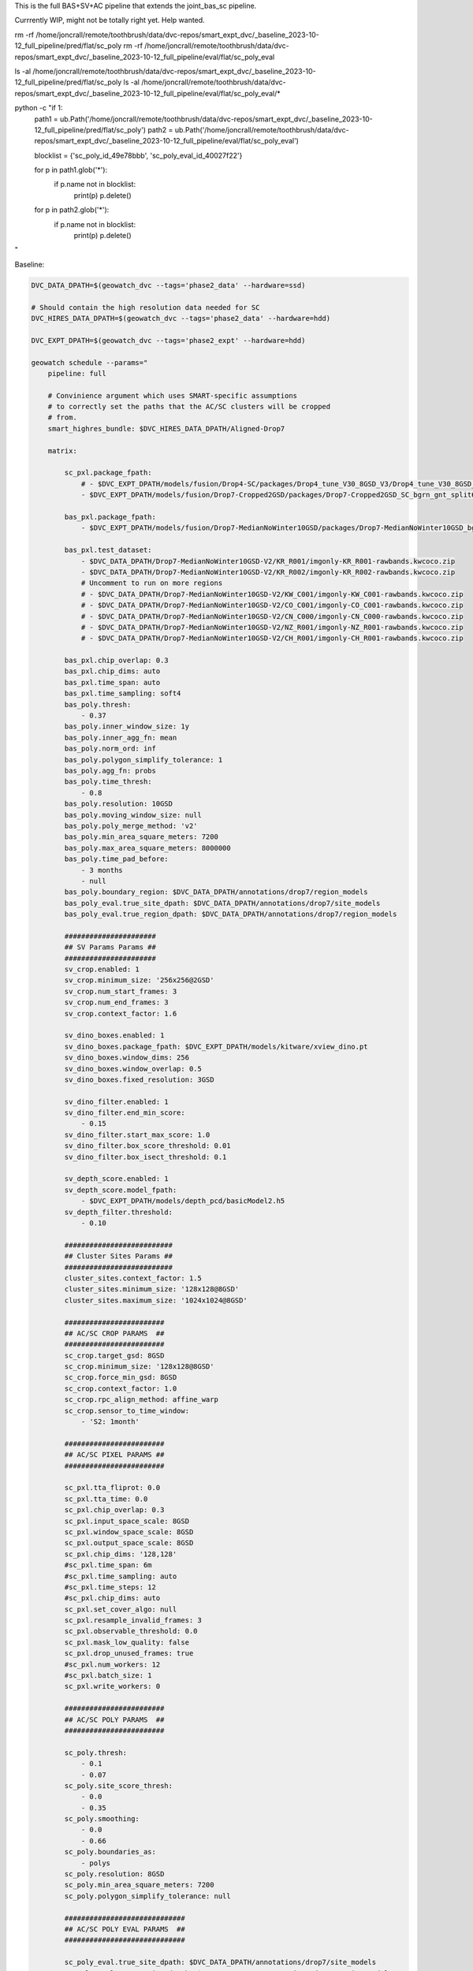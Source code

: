 This is the full BAS+SV+AC pipeline that extends the joint_bas_sc pipeline.

Currrently WIP, might not be totally right yet. Help wanted.


rm -rf /home/joncrall/remote/toothbrush/data/dvc-repos/smart_expt_dvc/_baseline_2023-10-12_full_pipeline/pred/flat/sc_poly
rm -rf /home/joncrall/remote/toothbrush/data/dvc-repos/smart_expt_dvc/_baseline_2023-10-12_full_pipeline/eval/flat/sc_poly_eval

ls -al /home/joncrall/remote/toothbrush/data/dvc-repos/smart_expt_dvc/_baseline_2023-10-12_full_pipeline/pred/flat/sc_poly
ls -al /home/joncrall/remote/toothbrush/data/dvc-repos/smart_expt_dvc/_baseline_2023-10-12_full_pipeline/eval/flat/sc_poly_eval/*


python -c "if 1:
    path1 = ub.Path('/home/joncrall/remote/toothbrush/data/dvc-repos/smart_expt_dvc/_baseline_2023-10-12_full_pipeline/pred/flat/sc_poly')
    path2 = ub.Path('/home/joncrall/remote/toothbrush/data/dvc-repos/smart_expt_dvc/_baseline_2023-10-12_full_pipeline/eval/flat/sc_poly_eval')

    blocklist = {'sc_poly_id_49e78bbb', 'sc_poly_eval_id_40027f22'}

    for p in path1.glob('*'):
        if p.name not in blocklist:
            print(p)
            p.delete()

    for p in path2.glob('*'):
        if p.name not in blocklist:
            print(p)
            p.delete()
"


Baseline:

.. code:: bash

    DVC_DATA_DPATH=$(geowatch_dvc --tags='phase2_data' --hardware=ssd)

    # Should contain the high resolution data needed for SC
    DVC_HIRES_DATA_DPATH=$(geowatch_dvc --tags='phase2_data' --hardware=hdd)

    DVC_EXPT_DPATH=$(geowatch_dvc --tags='phase2_expt' --hardware=hdd)

    geowatch schedule --params="
        pipeline: full

        # Convinience argument which uses SMART-specific assumptions
        # to correctly set the paths that the AC/SC clusters will be cropped
        # from.
        smart_highres_bundle: $DVC_HIRES_DATA_DPATH/Aligned-Drop7

        matrix:

            sc_pxl.package_fpath:
                # - $DVC_EXPT_DPATH/models/fusion/Drop4-SC/packages/Drop4_tune_V30_8GSD_V3/Drop4_tune_V30_8GSD_V3_epoch=2-step=17334.pt.pt
                - $DVC_EXPT_DPATH/models/fusion/Drop7-Cropped2GSD/packages/Drop7-Cropped2GSD_SC_bgrn_gnt_split6_V84/Drop7-Cropped2GSD_SC_bgrn_gnt_split6_V84_epoch17_step1548.pt

            bas_pxl.package_fpath:
                - $DVC_EXPT_DPATH/models/fusion/Drop7-MedianNoWinter10GSD/packages/Drop7-MedianNoWinter10GSD_bgrn_split6_V74/Drop7-MedianNoWinter10GSD_bgrn_split6_V74_epoch46_step4042.pt

            bas_pxl.test_dataset:
                - $DVC_DATA_DPATH/Drop7-MedianNoWinter10GSD-V2/KR_R001/imgonly-KR_R001-rawbands.kwcoco.zip
                - $DVC_DATA_DPATH/Drop7-MedianNoWinter10GSD-V2/KR_R002/imgonly-KR_R002-rawbands.kwcoco.zip
                # Uncomment to run on more regions
                # - $DVC_DATA_DPATH/Drop7-MedianNoWinter10GSD-V2/KW_C001/imgonly-KW_C001-rawbands.kwcoco.zip
                # - $DVC_DATA_DPATH/Drop7-MedianNoWinter10GSD-V2/CO_C001/imgonly-CO_C001-rawbands.kwcoco.zip
                # - $DVC_DATA_DPATH/Drop7-MedianNoWinter10GSD-V2/CN_C000/imgonly-CN_C000-rawbands.kwcoco.zip
                # - $DVC_DATA_DPATH/Drop7-MedianNoWinter10GSD-V2/NZ_R001/imgonly-NZ_R001-rawbands.kwcoco.zip
                # - $DVC_DATA_DPATH/Drop7-MedianNoWinter10GSD-V2/CH_R001/imgonly-CH_R001-rawbands.kwcoco.zip

            bas_pxl.chip_overlap: 0.3
            bas_pxl.chip_dims: auto
            bas_pxl.time_span: auto
            bas_pxl.time_sampling: soft4
            bas_poly.thresh:
                - 0.37
            bas_poly.inner_window_size: 1y
            bas_poly.inner_agg_fn: mean
            bas_poly.norm_ord: inf
            bas_poly.polygon_simplify_tolerance: 1
            bas_poly.agg_fn: probs
            bas_poly.time_thresh:
                - 0.8
            bas_poly.resolution: 10GSD
            bas_poly.moving_window_size: null
            bas_poly.poly_merge_method: 'v2'
            bas_poly.min_area_square_meters: 7200
            bas_poly.max_area_square_meters: 8000000
            bas_poly.time_pad_before:
                - 3 months
                - null
            bas_poly.boundary_region: $DVC_DATA_DPATH/annotations/drop7/region_models
            bas_poly_eval.true_site_dpath: $DVC_DATA_DPATH/annotations/drop7/site_models
            bas_poly_eval.true_region_dpath: $DVC_DATA_DPATH/annotations/drop7/region_models

            ######################
            ## SV Params Params ##
            ######################
            sv_crop.enabled: 1
            sv_crop.minimum_size: '256x256@2GSD'
            sv_crop.num_start_frames: 3
            sv_crop.num_end_frames: 3
            sv_crop.context_factor: 1.6

            sv_dino_boxes.enabled: 1
            sv_dino_boxes.package_fpath: $DVC_EXPT_DPATH/models/kitware/xview_dino.pt
            sv_dino_boxes.window_dims: 256
            sv_dino_boxes.window_overlap: 0.5
            sv_dino_boxes.fixed_resolution: 3GSD

            sv_dino_filter.enabled: 1
            sv_dino_filter.end_min_score:
                - 0.15
            sv_dino_filter.start_max_score: 1.0
            sv_dino_filter.box_score_threshold: 0.01
            sv_dino_filter.box_isect_threshold: 0.1

            sv_depth_score.enabled: 1
            sv_depth_score.model_fpath:
                - $DVC_EXPT_DPATH/models/depth_pcd/basicModel2.h5
            sv_depth_filter.threshold:
                - 0.10

            ##########################
            ## Cluster Sites Params ##
            ##########################
            cluster_sites.context_factor: 1.5
            cluster_sites.minimum_size: '128x128@8GSD'
            cluster_sites.maximum_size: '1024x1024@8GSD'

            ########################
            ## AC/SC CROP PARAMS  ##
            ########################
            sc_crop.target_gsd: 8GSD
            sc_crop.minimum_size: '128x128@8GSD'
            sc_crop.force_min_gsd: 8GSD
            sc_crop.context_factor: 1.0
            sc_crop.rpc_align_method: affine_warp
            sc_crop.sensor_to_time_window:
                - 'S2: 1month'

            ########################
            ## AC/SC PIXEL PARAMS ##
            ########################

            sc_pxl.tta_fliprot: 0.0
            sc_pxl.tta_time: 0.0
            sc_pxl.chip_overlap: 0.3
            sc_pxl.input_space_scale: 8GSD
            sc_pxl.window_space_scale: 8GSD
            sc_pxl.output_space_scale: 8GSD
            sc_pxl.chip_dims: '128,128'
            #sc_pxl.time_span: 6m
            #sc_pxl.time_sampling: auto
            #sc_pxl.time_steps: 12
            #sc_pxl.chip_dims: auto
            sc_pxl.set_cover_algo: null
            sc_pxl.resample_invalid_frames: 3
            sc_pxl.observable_threshold: 0.0
            sc_pxl.mask_low_quality: false
            sc_pxl.drop_unused_frames: true
            #sc_pxl.num_workers: 12
            #sc_pxl.batch_size: 1
            sc_pxl.write_workers: 0

            ########################
            ## AC/SC POLY PARAMS  ##
            ########################

            sc_poly.thresh:
                - 0.1
                - 0.07
            sc_poly.site_score_thresh:
                - 0.0
                - 0.35
            sc_poly.smoothing:
                - 0.0
                - 0.66
            sc_poly.boundaries_as:
                - polys
            sc_poly.resolution: 8GSD
            sc_poly.min_area_square_meters: 7200
            sc_poly.polygon_simplify_tolerance: null

            #############################
            ## AC/SC POLY EVAL PARAMS  ##
            #############################

            sc_poly_eval.true_site_dpath: $DVC_DATA_DPATH/annotations/drop7/site_models
            sc_poly_eval.true_region_dpath: $DVC_DATA_DPATH/annotations/drop7/region_models

            ##################################
            ## HIGH LEVEL PIPELINE CONTROLS ##
            ##################################
            bas_poly.enabled: 1
            bas_poly_eval.enabled: 1
            bas_pxl.enabled: 1
            bas_pxl_eval.enabled: 1
            sc_crop.enabled: 1
            sc_poly.enabled: 1
            sc_poly_eval.enabled: 1
            sc_pxl.enabled: 1
            sc_pxl_eval.enabled: 1
            sc_poly_viz.enabled: 0
            bas_poly_viz.enabled: 0

        submatrices2:
            - bas_poly.time_pad_before: 3 months
              bas_poly.time_pad_after: 3 months

            - bas_poly.time_pad_before: null
              bas_poly.time_pad_after: null
        " \
        --root_dpath="$DVC_EXPT_DPATH/_baseline_2023-10-12_full_pipeline" \
        --devices="0," --tmux_workers=8 \
        --backend=tmux --queue_name "_baseline_2023-10-12_full_pipeline" \
        --skip_existing=0 \
        --run=0


.. code:: bash

    DVC_DATA_DPATH=$(geowatch_dvc --tags='phase2_data' --hardware=ssd)

    # Should contain the high resolution data needed for SC
    DVC_HIRES_DATA_DPATH=$(geowatch_dvc --tags='phase2_data' --hardware=hdd)

    DVC_EXPT_DPATH=$(geowatch_dvc --tags='phase2_expt' --hardware=hdd)

    geowatch schedule --params="
        pipeline: full

        # Convinience argument which uses SMART-specific assumptions
        # to correctly set the paths that the AC/SC clusters will be cropped
        # from.
        smart_highres_bundle: $DVC_HIRES_DATA_DPATH/Aligned-Drop7

        matrix:

            sc_pxl.package_fpath:
                - $DVC_EXPT_DPATH/models/fusion/Drop7-Cropped2GSD/packages/Drop7-Cropped2GSD_SC_bgrn_gnt_split6_V84/Drop7-Cropped2GSD_SC_bgrn_gnt_split6_V84_epoch17_step1548.pt

            bas_pxl.package_fpath:
                - $DVC_EXPT_DPATH/models/fusion/Drop7-MedianNoWinter10GSD/packages/Drop7-MedianNoWinter10GSD_bgrn_split6_V74/Drop7-MedianNoWinter10GSD_bgrn_split6_V74_epoch46_step4042.pt

            bas_pxl.test_dataset:
                - $DVC_DATA_DPATH/Drop7-MedianNoWinter10GSD-V2/KR_R001/imgonly-KR_R001-rawbands.kwcoco.zip
                #- $DVC_DATA_DPATH/Drop7-MedianNoWinter10GSD-V2/KR_R002/imgonly-KR_R002-rawbands.kwcoco.zip

            bas_pxl.chip_overlap: 0.3
            bas_pxl.chip_dims: auto
            bas_pxl.time_span: auto
            bas_pxl.time_sampling: soft4
            bas_poly.thresh:
                - 0.37
            bas_poly.inner_window_size: 1y
            bas_poly.inner_agg_fn: mean
            bas_poly.norm_ord: inf
            bas_poly.polygon_simplify_tolerance: 1
            bas_poly.agg_fn: probs
            bas_poly.time_thresh:
                - 0.8
            bas_poly.resolution: 10GSD
            bas_poly.moving_window_size: null
            bas_poly.poly_merge_method: 'v2'
            bas_poly.min_area_square_meters: 7200
            bas_poly.max_area_square_meters: 8000000
            bas_poly.time_pad_before:
                - 3 months
                - null
            # bas_poly.time_pad_after:
            #    - 3 months
            bas_poly.boundary_region: $DVC_DATA_DPATH/annotations/drop7/region_models
            bas_poly_eval.true_site_dpath: $DVC_DATA_DPATH/annotations/drop7/site_models
            bas_poly_eval.true_region_dpath: $DVC_DATA_DPATH/annotations/drop7/region_models

            ######################
            ## SV Params Params ##
            ######################
            sv_crop.enabled: 1
            sv_crop.minimum_size: '256x256@2GSD'
            sv_crop.num_start_frames: 3
            sv_crop.num_end_frames: 3
            sv_crop.context_factor: 1.6

            sv_dino_boxes.enabled: 1
            sv_dino_boxes.package_fpath: $DVC_EXPT_DPATH/models/kitware/xview_dino.pt
            sv_dino_boxes.window_dims: 256
            sv_dino_boxes.window_overlap: 0.5
            sv_dino_boxes.fixed_resolution: 3GSD

            sv_dino_filter.enabled: 1
            sv_dino_filter.end_min_score:
                - 0.15
            sv_dino_filter.start_max_score: 1.0
            sv_dino_filter.box_score_threshold: 0.01
            sv_dino_filter.box_isect_threshold: 0.1

            sv_depth_score.enabled: 1
            sv_depth_score.model_fpath:
                - $DVC_EXPT_DPATH/models/depth_pcd/basicModel2.h5
            sv_depth_filter.threshold:
                - 0.10

            ##########################
            ## Cluster Sites Params ##
            ##########################
            cluster_sites.context_factor: 1.5
            cluster_sites.minimum_size: '128x128@8GSD'
            cluster_sites.maximum_size: '1024x1024@8GSD'

            ########################
            ## AC/SC CROP PARAMS  ##
            ########################
            sc_crop.target_gsd: 8GSD
            sc_crop.minimum_size: '128x128@8GSD'
            sc_crop.force_min_gsd: 8GSD
            sc_crop.context_factor: 1.0
            sc_crop.rpc_align_method: affine_warp
            sc_crop.sensor_to_time_window:
                - 'S2: 1month'

            ########################
            ## AC/SC PIXEL PARAMS ##
            ########################

            sc_pxl.tta_fliprot: 0.0
            sc_pxl.tta_time: 0.0
            sc_pxl.chip_overlap: 0.3
            sc_pxl.input_space_scale: 8GSD
            sc_pxl.window_space_scale: 8GSD
            sc_pxl.output_space_scale: 8GSD
            sc_pxl.chip_dims: '128,128'
            #sc_pxl.time_span: 6m
            #sc_pxl.time_sampling: auto
            #sc_pxl.time_steps: 12
            #sc_pxl.chip_dims: auto
            sc_pxl.set_cover_algo: null
            sc_pxl.resample_invalid_frames: 3
            sc_pxl.observable_threshold: 0.0
            sc_pxl.mask_low_quality: false
            sc_pxl.drop_unused_frames: true
            #sc_pxl.num_workers: 12
            #sc_pxl.batch_size: 1
            sc_pxl.write_workers: 0

            ########################
            ## AC/SC POLY PARAMS  ##
            ########################

            sc_poly.thresh:
                #- 0.07
                #- 0.1
                #- 0.275
                - 0.3
                #- 0.325
                #- 0.35
                #- 0.4
            sc_poly.site_score_thresh:
                #- 0.0
                - 0.3
                #- 0.35
            sc_poly.smoothing:
                - 0.0
                #- 0.66
            sc_poly.boundaries_as:
                #- polys
                - bounds
            sc_poly.resolution: 8GSD
            sc_poly.min_area_square_meters: 7200
            sc_poly.new_algo: crall
            sc_poly.polygon_simplify_tolerance:
                #- 0
                - 1

            #############################
            ## AC/SC POLY EVAL PARAMS  ##
            #############################

            sc_poly_eval.true_site_dpath: $DVC_DATA_DPATH/annotations/drop7/site_models
            sc_poly_eval.true_region_dpath: $DVC_DATA_DPATH/annotations/drop7/region_models

            ##################################
            ## HIGH LEVEL PIPELINE CONTROLS ##
            ##################################
            bas_poly.enabled: 1
            bas_poly_eval.enabled: 1
            bas_pxl.enabled: 1
            bas_pxl_eval.enabled: 1
            sc_crop.enabled: 1
            sc_poly.enabled: 1
            sc_poly_eval.enabled: 1
            sc_pxl.enabled: 1
            sc_pxl_eval.enabled: 1
            sc_poly_viz.enabled: 0
            bas_poly_viz.enabled: 0

        submatrices2:
            - bas_poly.time_pad_before: 3 months
              bas_poly.time_pad_after: 3 months

            - bas_poly.time_pad_before: null
              bas_poly.time_pad_after: null
        " \
        --root_dpath="$DVC_EXPT_DPATH/_baseline_2023-10-12_full_pipeline" \
        --devices="0," --tmux_workers=8 \
        --backend=tmux --queue_name "_baseline_2023-10-12_full_pipeline" \
        --skip_existing=0 \
        --run=0 --print-commands


    DVC_EXPT_DPATH=$(geowatch_dvc --tags='phase2_expt' --hardware=auto)
    python -m geowatch.mlops.aggregate \
        --pipeline=full \
        --target "
            - $DVC_EXPT_DPATH/_baseline_2023-10-12_full_pipeline
        " \
        --output_dpath="$DVC_EXPT_DPATH/_baseline_2023-10-12_full_pipeline/aggregate" \
        --resource_report=0 \
        --eval_nodes="
            - sc_poly_eval
            #- bas_poly_eval
            #- bas_pxl_eval
        " \
        --plot_params="
            enabled: 0
            stats_ranking: 0
            min_variations: 1
            params_of_interest:
                - params.bas_poly.thresh
        " \
        --stdout_report="
            top_k: 111
            per_group: 1
            macro_analysis: 0
            analyze: 0
            print_models: True
            reference_region: final
            concise: 1
            show_csv: 0
        " --rois="KR_R002"



.. code:: bash

    python -m geowatch.cli.run_tracker \
        --input_kwcoco "/home/joncrall/remote/toothbrush/data/dvc-repos/smart_expt_dvc/_baseline_2023-10-12_full_pipeline/pred/flat/bas_pxl/bas_pxl_id_0bf6f958/pred.kwcoco.zip" \
        --default_track_fn saliency_heatmaps \
        --track_kwargs '{"agg_fn": "probs", "thresh": 0.37, "inner_window_size": "1y", "inner_agg_fn": "mean", "norm_ord": "inf", "polygon_simplify_tolerance": 1, "time_thresh": 0.8, "resolution": "10GSD", "moving_window_size": null, "poly_merge_method": "v2", "min_area_square_meters": 7200, "max_area_square_meters": 8000000}' \
        --clear_annots=True \
        --out_site_summaries_fpath "/home/joncrall/remote/toothbrush/data/dvc-repos/smart_expt_dvc/_baseline_2023-10-12_full_pipeline/pred/flat/bas_poly/bas_poly_id_2444e464/site_summaries_manifest.json" \
        --out_site_summaries_dir "/home/joncrall/remote/toothbrush/data/dvc-repos/smart_expt_dvc/_baseline_2023-10-12_full_pipeline/pred/flat/bas_poly/bas_poly_id_2444e464/site_summaries" \
        --out_sites_fpath "/home/joncrall/remote/toothbrush/data/dvc-repos/smart_expt_dvc/_baseline_2023-10-12_full_pipeline/pred/flat/bas_poly/bas_poly_id_2444e464/sites_manifest.json" \
        --out_sites_dir "/home/joncrall/remote/toothbrush/data/dvc-repos/smart_expt_dvc/_baseline_2023-10-12_full_pipeline/pred/flat/bas_poly/bas_poly_id_2444e464/sites" \
        --out_kwcoco "/home/joncrall/remote/toothbrush/data/dvc-repos/smart_expt_dvc/_baseline_2023-10-12_full_pipeline/pred/flat/bas_poly/bas_poly_id_2444e464/poly.kwcoco.zip" \
        --boundary_region=/home/joncrall/remote/toothbrush/data/dvc-repos/smart_data_dvc-ssd/annotations/drop7/region_models \
        --site_summary=None

    python -m geowatch.cli.run_tracker \
        --input_kwcoco "/home/joncrall/remote/toothbrush/data/dvc-repos/smart_expt_dvc/_baseline_2023-10-12_full_pipeline/pred/flat/sc_pxl/sc_pxl_id_c26ada5f/pred.kwcoco.zip" \
        --default_track_fn class_heatmaps \
        --track_kwargs '{"boundaries_as": "bounds", "thresh": 0.07, "resolution": "8GSD", "min_area_square_meters": 7200, "new_algo": "crall"}' \
        --clear_annots=True \
        --out_site_summaries_fpath "/home/joncrall/remote/toothbrush/data/dvc-repos/smart_expt_dvc/_baseline_2023-10-12_full_pipeline/custom/flat/sc_poly/sc_poly_id_6e4c366b/site_summaries_manifest.json" \
        --out_site_summaries_dir "/home/joncrall/remote/toothbrush/data/dvc-repos/smart_expt_dvc/_baseline_2023-10-12_full_pipeline/custom/flat/sc_poly/sc_poly_id_6e4c366b/site_summaries" \
        --out_sites_fpath "/home/joncrall/remote/toothbrush/data/dvc-repos/smart_expt_dvc/_baseline_2023-10-12_full_pipeline/custom/flat/sc_poly/sc_poly_id_6e4c366b/sites_manifest.json" \
        --out_sites_dir "/home/joncrall/remote/toothbrush/data/dvc-repos/smart_expt_dvc/_baseline_2023-10-12_full_pipeline/custom/flat/sc_poly/sc_poly_id_6e4c366b/sites" \
        --out_kwcoco "/home/joncrall/remote/toothbrush/data/dvc-repos/smart_expt_dvc/_baseline_2023-10-12_full_pipeline/custom/flat/sc_poly/sc_poly_id_6e4c366b/poly.kwcoco.zip" \
        --viz_out_dir "/home/joncrall/remote/toothbrush/data/dvc-repos/smart_expt_dvc/_baseline_2023-10-12_full_pipeline/custom/flat/sc_poly/sc_poly_id_6e4c366b/viz" \
        --boundary_region=None \
        --site_summary=/home/joncrall/remote/toothbrush/data/dvc-repos/smart_expt_dvc/_baseline_2023-10-12_full_pipeline/pred/flat/sv_depth_filter/sv_depth_filter_id_6c373e98/sv_depth_out_region.geojson


    geowatch visualize /home/joncrall/remote/toothbrush/data/dvc-repos/smart_expt_dvc/_baseline_2023-10-12_full_pipeline/custom/flat/sc_poly/sc_poly_id_6e4c366b/poly.kwcoco.zip --smart
